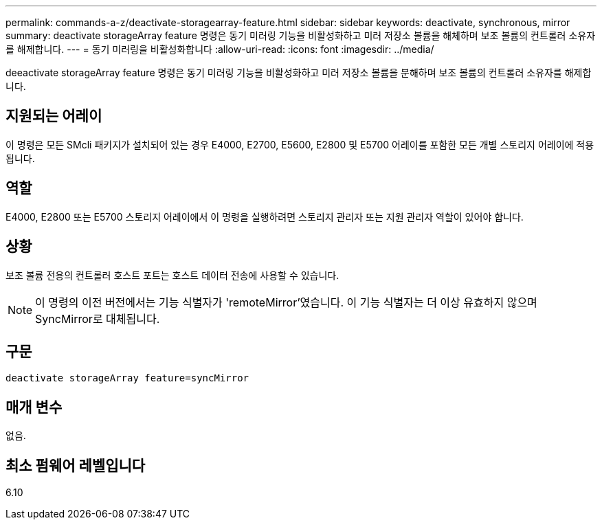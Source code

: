 ---
permalink: commands-a-z/deactivate-storagearray-feature.html 
sidebar: sidebar 
keywords: deactivate, synchronous, mirror 
summary: deactivate storageArray feature 명령은 동기 미러링 기능을 비활성화하고 미러 저장소 볼륨을 해체하며 보조 볼륨의 컨트롤러 소유자를 해제합니다. 
---
= 동기 미러링을 비활성화합니다
:allow-uri-read: 
:icons: font
:imagesdir: ../media/


[role="lead"]
deeactivate storageArray feature 명령은 동기 미러링 기능을 비활성화하고 미러 저장소 볼륨을 분해하며 보조 볼륨의 컨트롤러 소유자를 해제합니다.



== 지원되는 어레이

이 명령은 모든 SMcli 패키지가 설치되어 있는 경우 E4000, E2700, E5600, E2800 및 E5700 어레이를 포함한 모든 개별 스토리지 어레이에 적용됩니다.



== 역할

E4000, E2800 또는 E5700 스토리지 어레이에서 이 명령을 실행하려면 스토리지 관리자 또는 지원 관리자 역할이 있어야 합니다.



== 상황

보조 볼륨 전용의 컨트롤러 호스트 포트는 호스트 데이터 전송에 사용할 수 있습니다.

[NOTE]
====
이 명령의 이전 버전에서는 기능 식별자가 'remoteMirror'였습니다. 이 기능 식별자는 더 이상 유효하지 않으며 SyncMirror로 대체됩니다.

====


== 구문

[source, cli]
----
deactivate storageArray feature=syncMirror
----


== 매개 변수

없음.



== 최소 펌웨어 레벨입니다

6.10
